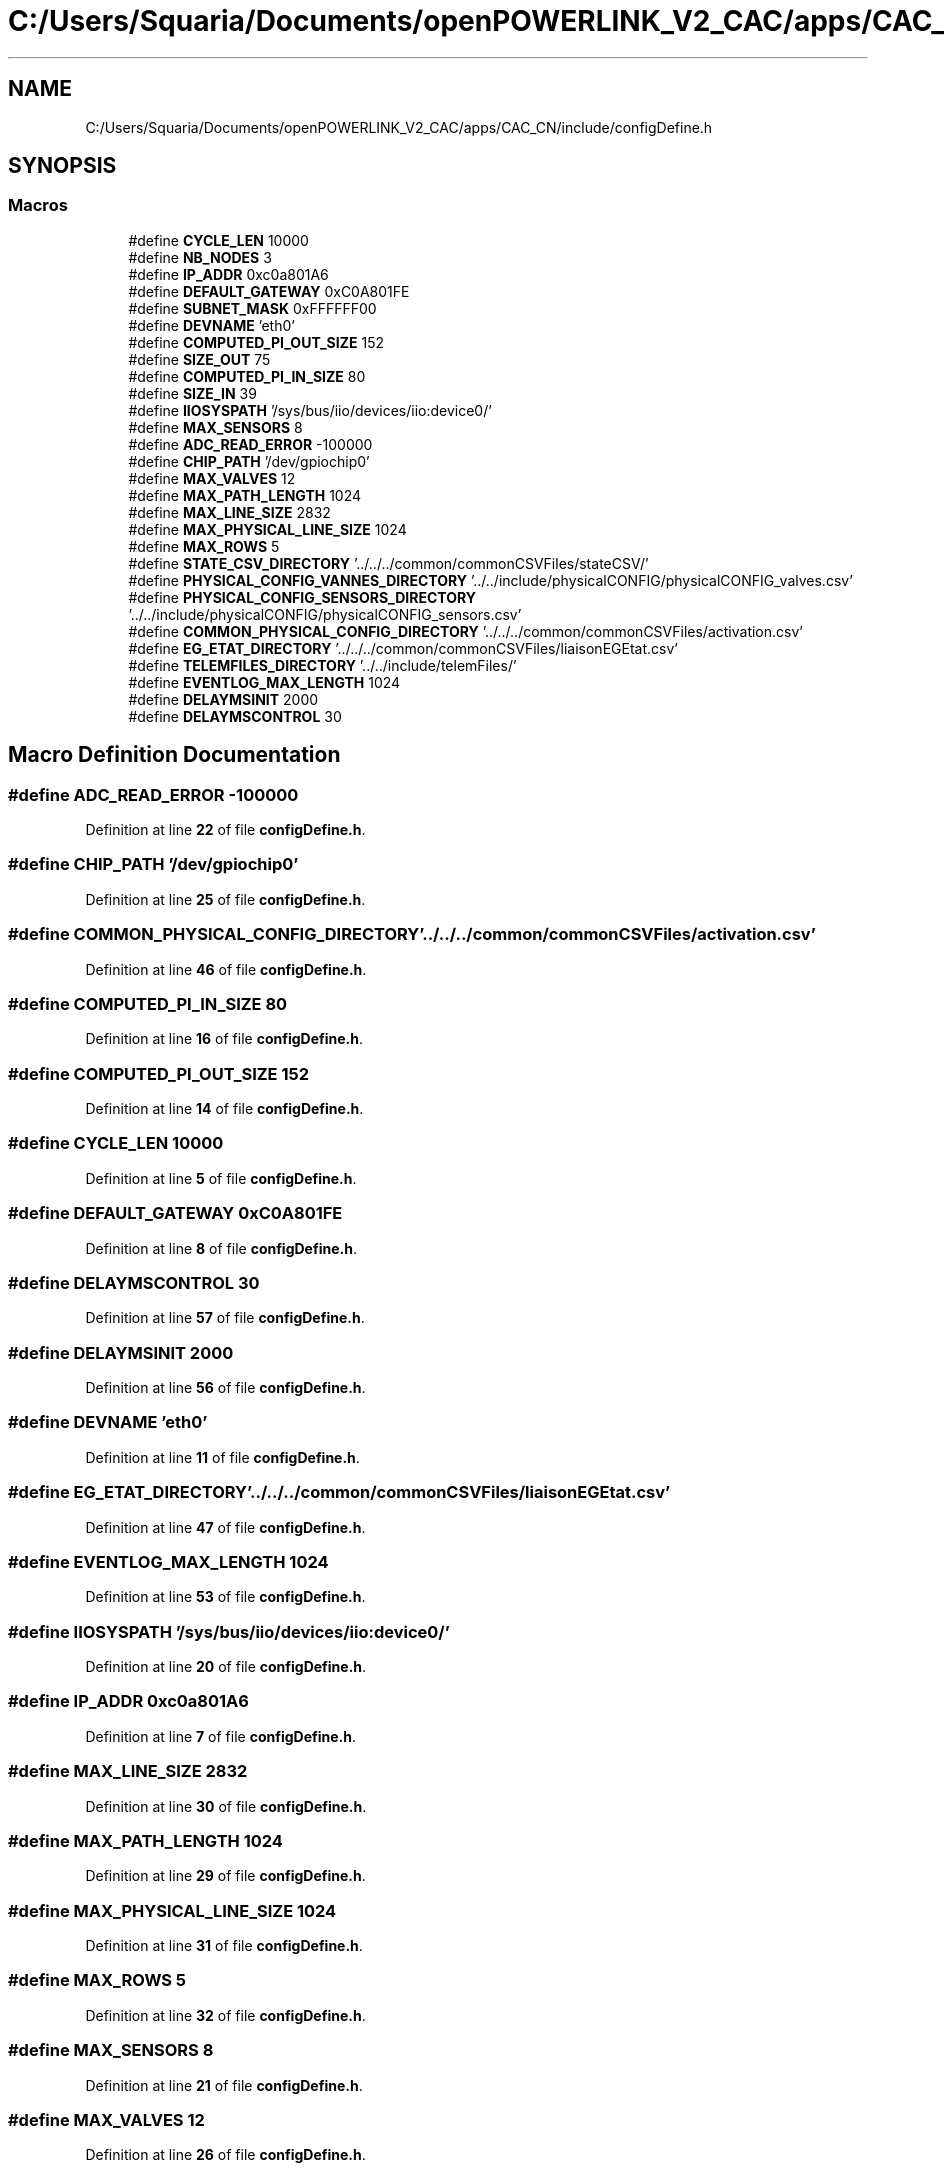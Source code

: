.TH "C:/Users/Squaria/Documents/openPOWERLINK_V2_CAC/apps/CAC_CN/include/configDefine.h" 3 "Version 1.1" "CAC_CN" \" -*- nroff -*-
.ad l
.nh
.SH NAME
C:/Users/Squaria/Documents/openPOWERLINK_V2_CAC/apps/CAC_CN/include/configDefine.h
.SH SYNOPSIS
.br
.PP
.SS "Macros"

.in +1c
.ti -1c
.RI "#define \fBCYCLE_LEN\fP   10000"
.br
.ti -1c
.RI "#define \fBNB_NODES\fP   3"
.br
.ti -1c
.RI "#define \fBIP_ADDR\fP   0xc0a801A6"
.br
.ti -1c
.RI "#define \fBDEFAULT_GATEWAY\fP   0xC0A801FE"
.br
.ti -1c
.RI "#define \fBSUBNET_MASK\fP   0xFFFFFF00"
.br
.ti -1c
.RI "#define \fBDEVNAME\fP   'eth0'"
.br
.ti -1c
.RI "#define \fBCOMPUTED_PI_OUT_SIZE\fP   152"
.br
.ti -1c
.RI "#define \fBSIZE_OUT\fP   75"
.br
.ti -1c
.RI "#define \fBCOMPUTED_PI_IN_SIZE\fP   80"
.br
.ti -1c
.RI "#define \fBSIZE_IN\fP   39"
.br
.ti -1c
.RI "#define \fBIIOSYSPATH\fP   '/sys/bus/iio/devices/iio:device0/'"
.br
.ti -1c
.RI "#define \fBMAX_SENSORS\fP   8"
.br
.ti -1c
.RI "#define \fBADC_READ_ERROR\fP   \-100000"
.br
.ti -1c
.RI "#define \fBCHIP_PATH\fP   '/dev/gpiochip0'"
.br
.ti -1c
.RI "#define \fBMAX_VALVES\fP   12"
.br
.ti -1c
.RI "#define \fBMAX_PATH_LENGTH\fP   1024"
.br
.ti -1c
.RI "#define \fBMAX_LINE_SIZE\fP   2832"
.br
.ti -1c
.RI "#define \fBMAX_PHYSICAL_LINE_SIZE\fP   1024"
.br
.ti -1c
.RI "#define \fBMAX_ROWS\fP   5"
.br
.ti -1c
.RI "#define \fBSTATE_CSV_DIRECTORY\fP   '\&.\&./\&.\&./\&.\&./common/commonCSVFiles/stateCSV/'"
.br
.ti -1c
.RI "#define \fBPHYSICAL_CONFIG_VANNES_DIRECTORY\fP   '\&.\&./\&.\&./include/physicalCONFIG/physicalCONFIG_valves\&.csv'"
.br
.ti -1c
.RI "#define \fBPHYSICAL_CONFIG_SENSORS_DIRECTORY\fP   '\&.\&./\&.\&./include/physicalCONFIG/physicalCONFIG_sensors\&.csv'"
.br
.ti -1c
.RI "#define \fBCOMMON_PHYSICAL_CONFIG_DIRECTORY\fP   '\&.\&./\&.\&./\&.\&./common/commonCSVFiles/activation\&.csv'"
.br
.ti -1c
.RI "#define \fBEG_ETAT_DIRECTORY\fP   '\&.\&./\&.\&./\&.\&./common/commonCSVFiles/liaisonEGEtat\&.csv'"
.br
.ti -1c
.RI "#define \fBTELEMFILES_DIRECTORY\fP   '\&.\&./\&.\&./include/telemFiles/'"
.br
.ti -1c
.RI "#define \fBEVENTLOG_MAX_LENGTH\fP   1024"
.br
.ti -1c
.RI "#define \fBDELAYMSINIT\fP   2000"
.br
.ti -1c
.RI "#define \fBDELAYMSCONTROL\fP   30"
.br
.in -1c
.SH "Macro Definition Documentation"
.PP 
.SS "#define ADC_READ_ERROR   \-100000"

.PP
Definition at line \fB22\fP of file \fBconfigDefine\&.h\fP\&.
.SS "#define CHIP_PATH   '/dev/gpiochip0'"

.PP
Definition at line \fB25\fP of file \fBconfigDefine\&.h\fP\&.
.SS "#define COMMON_PHYSICAL_CONFIG_DIRECTORY   '\&.\&./\&.\&./\&.\&./common/commonCSVFiles/activation\&.csv'"

.PP
Definition at line \fB46\fP of file \fBconfigDefine\&.h\fP\&.
.SS "#define COMPUTED_PI_IN_SIZE   80"

.PP
Definition at line \fB16\fP of file \fBconfigDefine\&.h\fP\&.
.SS "#define COMPUTED_PI_OUT_SIZE   152"

.PP
Definition at line \fB14\fP of file \fBconfigDefine\&.h\fP\&.
.SS "#define CYCLE_LEN   10000"

.PP
Definition at line \fB5\fP of file \fBconfigDefine\&.h\fP\&.
.SS "#define DEFAULT_GATEWAY   0xC0A801FE"

.PP
Definition at line \fB8\fP of file \fBconfigDefine\&.h\fP\&.
.SS "#define DELAYMSCONTROL   30"

.PP
Definition at line \fB57\fP of file \fBconfigDefine\&.h\fP\&.
.SS "#define DELAYMSINIT   2000"

.PP
Definition at line \fB56\fP of file \fBconfigDefine\&.h\fP\&.
.SS "#define DEVNAME   'eth0'"

.PP
Definition at line \fB11\fP of file \fBconfigDefine\&.h\fP\&.
.SS "#define EG_ETAT_DIRECTORY   '\&.\&./\&.\&./\&.\&./common/commonCSVFiles/liaisonEGEtat\&.csv'"

.PP
Definition at line \fB47\fP of file \fBconfigDefine\&.h\fP\&.
.SS "#define EVENTLOG_MAX_LENGTH   1024"

.PP
Definition at line \fB53\fP of file \fBconfigDefine\&.h\fP\&.
.SS "#define IIOSYSPATH   '/sys/bus/iio/devices/iio:device0/'"

.PP
Definition at line \fB20\fP of file \fBconfigDefine\&.h\fP\&.
.SS "#define IP_ADDR   0xc0a801A6"

.PP
Definition at line \fB7\fP of file \fBconfigDefine\&.h\fP\&.
.SS "#define MAX_LINE_SIZE   2832"

.PP
Definition at line \fB30\fP of file \fBconfigDefine\&.h\fP\&.
.SS "#define MAX_PATH_LENGTH   1024"

.PP
Definition at line \fB29\fP of file \fBconfigDefine\&.h\fP\&.
.SS "#define MAX_PHYSICAL_LINE_SIZE   1024"

.PP
Definition at line \fB31\fP of file \fBconfigDefine\&.h\fP\&.
.SS "#define MAX_ROWS   5"

.PP
Definition at line \fB32\fP of file \fBconfigDefine\&.h\fP\&.
.SS "#define MAX_SENSORS   8"

.PP
Definition at line \fB21\fP of file \fBconfigDefine\&.h\fP\&.
.SS "#define MAX_VALVES   12"

.PP
Definition at line \fB26\fP of file \fBconfigDefine\&.h\fP\&.
.SS "#define NB_NODES   3"

.PP
Definition at line \fB6\fP of file \fBconfigDefine\&.h\fP\&.
.SS "#define PHYSICAL_CONFIG_SENSORS_DIRECTORY   '\&.\&./\&.\&./include/physicalCONFIG/physicalCONFIG_sensors\&.csv'"

.PP
Definition at line \fB45\fP of file \fBconfigDefine\&.h\fP\&.
.SS "#define PHYSICAL_CONFIG_VANNES_DIRECTORY   '\&.\&./\&.\&./include/physicalCONFIG/physicalCONFIG_valves\&.csv'"

.PP
Definition at line \fB44\fP of file \fBconfigDefine\&.h\fP\&.
.SS "#define SIZE_IN   39"

.PP
Definition at line \fB17\fP of file \fBconfigDefine\&.h\fP\&.
.SS "#define SIZE_OUT   75"

.PP
Definition at line \fB15\fP of file \fBconfigDefine\&.h\fP\&.
.SS "#define STATE_CSV_DIRECTORY   '\&.\&./\&.\&./\&.\&./common/commonCSVFiles/stateCSV/'"

.PP
Definition at line \fB43\fP of file \fBconfigDefine\&.h\fP\&.
.SS "#define SUBNET_MASK   0xFFFFFF00"

.PP
Definition at line \fB9\fP of file \fBconfigDefine\&.h\fP\&.
.SS "#define TELEMFILES_DIRECTORY   '\&.\&./\&.\&./include/telemFiles/'"

.PP
Definition at line \fB49\fP of file \fBconfigDefine\&.h\fP\&.
.SH "Author"
.PP 
Generated automatically by Doxygen for CAC_CN from the source code\&.
